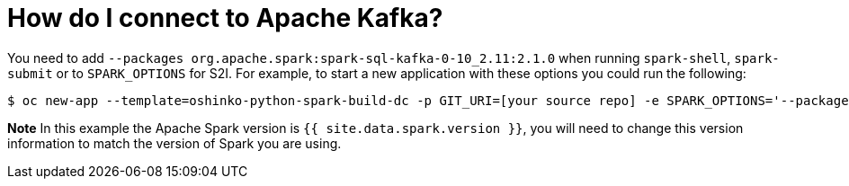 = How do I connect to Apache Kafka?
:page-layout: howdoi
:page-menu_entry: How do I?
:page-liquid:

You need to add `--packages org.apache.spark:spark-sql-kafka-0-10_2.11:2.1.0`
when running `spark-shell`, `spark-submit` or to `SPARK_OPTIONS` for S2I. For
example, to start a new application with these options you could run the
following:

[source,bash]
$ oc new-app --template=oshinko-python-spark-build-dc -p GIT_URI=[your source repo] -e SPARK_OPTIONS='--packages org.apache.spark:spark-sql-kafka-0-10_2.11:{{ site.data.spark.version }}'

*Note* In this example the Apache Spark version is `{{ site.data.spark.version }}`, you will need to
change this version information to match the version of Spark you are using.
